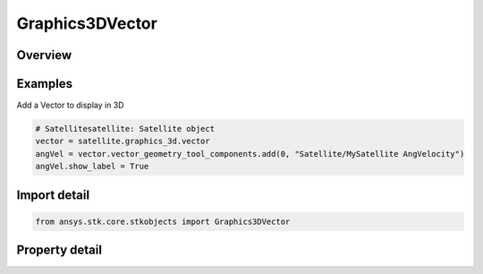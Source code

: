 Graphics3DVector
================

.. py:class:: ansys.stk.core.stkobjects.Graphics3DVector

   Class defining 3D vectors.

.. py:currentmodule:: Graphics3DVector

Overview
--------

.. tab-set::

    .. tab-item:: Properties
        
        .. list-table::
            :header-rows: 0
            :widths: auto

            * - :py:attr:`~ansys.stk.core.stkobjects.Graphics3DVector.vector_geometry_tool_components`
              - Get a collection that manages the 3D VGT visualizations.
            * - :py:attr:`~ansys.stk.core.stkobjects.Graphics3DVector.vector_size_scale`
              - The size scale of the geometric elements. Dimensionless.
            * - :py:attr:`~ansys.stk.core.stkobjects.Graphics3DVector.scale_relative_to_model`
              - Control whether to scale the geometric elements relative to an object scale with the object's model.
            * - :py:attr:`~ansys.stk.core.stkobjects.Graphics3DVector.angle_size_scale`
              - The angle size scale. Dimensionless.



Examples
--------

Add a Vector to display in 3D

.. code-block:: python

    # Satellitesatellite: Satellite object
    vector = satellite.graphics_3d.vector
    angVel = vector.vector_geometry_tool_components.add(0, "Satellite/MySatellite AngVelocity")
    angVel.show_label = True


Import detail
-------------

.. code-block:: python

    from ansys.stk.core.stkobjects import Graphics3DVector


Property detail
---------------

.. py:property:: vector_geometry_tool_components
    :canonical: ansys.stk.core.stkobjects.Graphics3DVector.vector_geometry_tool_components
    :type: Graphics3DReferenceVectorGeometryToolComponentCollection

    Get a collection that manages the 3D VGT visualizations.

.. py:property:: vector_size_scale
    :canonical: ansys.stk.core.stkobjects.Graphics3DVector.vector_size_scale
    :type: float

    The size scale of the geometric elements. Dimensionless.

.. py:property:: scale_relative_to_model
    :canonical: ansys.stk.core.stkobjects.Graphics3DVector.scale_relative_to_model
    :type: bool

    Control whether to scale the geometric elements relative to an object scale with the object's model.

.. py:property:: angle_size_scale
    :canonical: ansys.stk.core.stkobjects.Graphics3DVector.angle_size_scale
    :type: float

    The angle size scale. Dimensionless.


